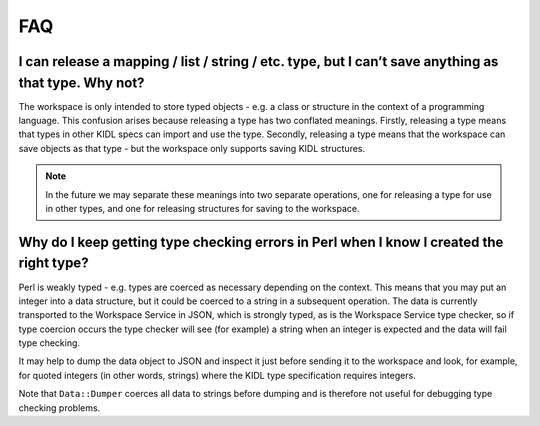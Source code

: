 FAQ
===

I can release a mapping / list / string / etc. type, but I can’t save anything as that type. Why not?
-----------------------------------------------------------------------------------------------------

The workspace is only intended to store typed objects - e.g. a class or
structure in the context of a programming language. This confusion arises
because releasing a type has two conflated meanings. Firstly, releasing a type
means that types in other KIDL specs can import and use the type. Secondly,
releasing a type means that the workspace can save objects as that type - but
the workspace only supports saving KIDL structures.

.. note::
   In the future we may separate these meanings into two separate
   operations, one for releasing a type for use in other types, and one for
   releasing structures for saving to the workspace.

Why do I keep getting type checking errors in Perl when I know I created the right type?
----------------------------------------------------------------------------------------

Perl is weakly typed - e.g. types are coerced as necessary depending on the
context. This means that you may put an integer into a data structure, but it
could be coerced to a string in a subsequent operation. The data is currently
transported to the Workspace Service in JSON, which is strongly typed, as is
the Workspace Service type checker, so if type coercion occurs the type checker
will see (for example) a string when an integer is expected and the data will
fail type checking.

It may help to dump the data object to JSON and inspect it just before sending
it to the workspace and look, for example, for quoted integers (in other words,
strings) where the KIDL type specification requires integers.

Note that ``Data::Dumper`` coerces all data to strings before dumping and is
therefore not useful for debugging type checking problems.